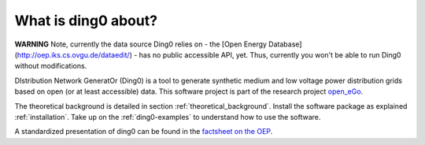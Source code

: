 ####################
What is ding0 about?
####################

**WARNING** Note, currently the data source Ding0 relies on - the
[Open Energy Database](http://oep.iks.cs.ovgu.de/dataedit/) - has no public
accessible API, yet. Thus, currently you won't be able to run Ding0 without
modifications.

DIstribution Network GeneratOr (Ding0) is a tool to generate synthetic medium
and low voltage power distribution grids based on open (or at least accessible)
data.
This software project is part of the research project
`open_eGo <https://openegoproject.wordpress.com>`_.

The theoretical background is detailed in section :ref:`theoretical_background`.
Install the software package as explained :ref:`installation`. Take up on the
:ref:`ding0-examples` to understand how to use the software.

A standardized presentation of ding0 can be found in the `factsheet on the OEP <http://oep.iks.cs.ovgu.de/factsheets/models/36/>`_.
